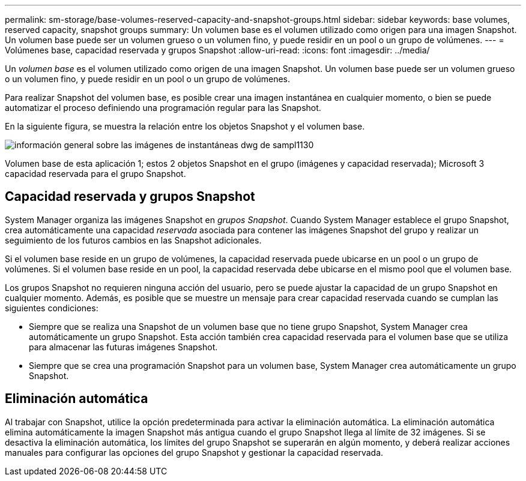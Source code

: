 ---
permalink: sm-storage/base-volumes-reserved-capacity-and-snapshot-groups.html 
sidebar: sidebar 
keywords: base volumes, reserved capacity, snapshot groups 
summary: Un volumen base es el volumen utilizado como origen para una imagen Snapshot. Un volumen base puede ser un volumen grueso o un volumen fino, y puede residir en un pool o un grupo de volúmenes. 
---
= Volúmenes base, capacidad reservada y grupos Snapshot
:allow-uri-read: 
:icons: font
:imagesdir: ../media/


[role="lead"]
Un _volumen base_ es el volumen utilizado como origen de una imagen Snapshot. Un volumen base puede ser un volumen grueso o un volumen fino, y puede residir en un pool o un grupo de volúmenes.

Para realizar Snapshot del volumen base, es posible crear una imagen instantánea en cualquier momento, o bien se puede automatizar el proceso definiendo una programación regular para las Snapshot.

En la siguiente figura, se muestra la relación entre los objetos Snapshot y el volumen base.

image::../media/sam1130-dwg-snapshots-images-overview.gif[información general sobre las imágenes de instantáneas dwg de sampl1130]

Volumen base de esta aplicación 1; estos 2 objetos Snapshot en el grupo (imágenes y capacidad reservada); Microsoft 3 capacidad reservada para el grupo Snapshot.



== Capacidad reservada y grupos Snapshot

System Manager organiza las imágenes Snapshot en _grupos Snapshot_. Cuando System Manager establece el grupo Snapshot, crea automáticamente una capacidad _reservada_ asociada para contener las imágenes Snapshot del grupo y realizar un seguimiento de los futuros cambios en las Snapshot adicionales.

Si el volumen base reside en un grupo de volúmenes, la capacidad reservada puede ubicarse en un pool o un grupo de volúmenes. Si el volumen base reside en un pool, la capacidad reservada debe ubicarse en el mismo pool que el volumen base.

Los grupos Snapshot no requieren ninguna acción del usuario, pero se puede ajustar la capacidad de un grupo Snapshot en cualquier momento. Además, es posible que se muestre un mensaje para crear capacidad reservada cuando se cumplan las siguientes condiciones:

* Siempre que se realiza una Snapshot de un volumen base que no tiene grupo Snapshot, System Manager crea automáticamente un grupo Snapshot. Esta acción también crea capacidad reservada para el volumen base que se utiliza para almacenar las futuras imágenes Snapshot.
* Siempre que se crea una programación Snapshot para un volumen base, System Manager crea automáticamente un grupo Snapshot.




== Eliminación automática

Al trabajar con Snapshot, utilice la opción predeterminada para activar la eliminación automática. La eliminación automática elimina automáticamente la imagen Snapshot más antigua cuando el grupo Snapshot llega al límite de 32 imágenes. Si se desactiva la eliminación automática, los límites del grupo Snapshot se superarán en algún momento, y deberá realizar acciones manuales para configurar las opciones del grupo Snapshot y gestionar la capacidad reservada.
